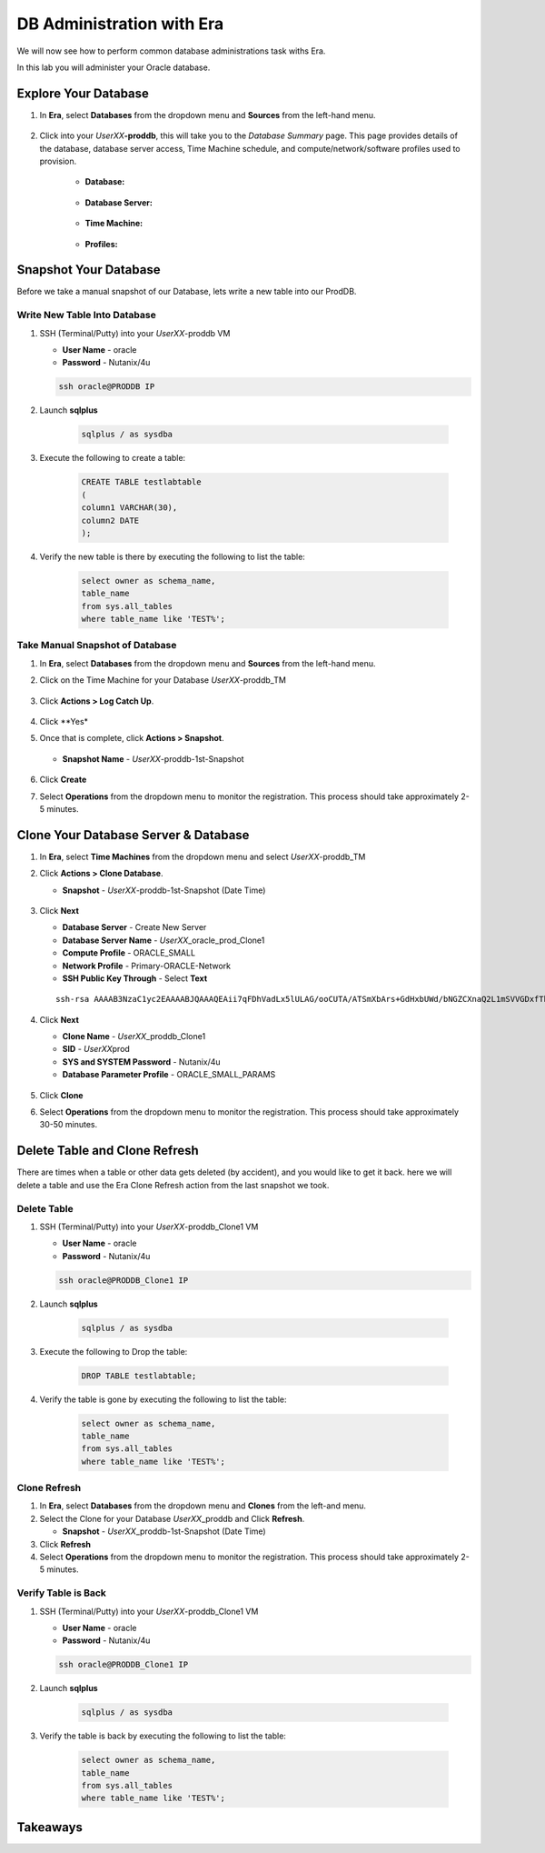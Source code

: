 .. _admin_oracle:

--------------------------
DB Administration with Era
--------------------------

We will now see how to perform common database administrations task withs Era.

In this lab you will administer your Oracle database.

Explore Your Database
++++++++++++++++++++++

#. In **Era**, select **Databases** from the dropdown menu and **Sources** from the left-hand menu.

   .. figure:: images/1.png

#. Click into your *UserXX*\ **-proddb**, this will take you to the *Database Summary* page. This page provides details of the database, database server access, Time Machine schedule, and compute/network/software profiles used to provision.

    - **Database:**

    .. figure:: images/2.png

    - **Database Server:**

    .. figure:: images/3.png

    - **Time Machine:**

    .. figure:: images/4.png

    - **Profiles:**

    .. figure:: images/5.png

Snapshot Your Database
++++++++++++++++++++++

Before we take a manual snapshot of our Database, lets write a new table into our ProdDB.

Write New Table Into Database
.............................

#. SSH (Terminal/Putty) into your *UserXX*\ -proddb VM

   - **User Name** - oracle
   - **Password** - Nutanix/4u

   .. code-block:: Bash

     ssh oracle@PRODDB IP

#. Launch **sqlplus**

     .. code-block:: Bash

       sqlplus / as sysdba

#. Execute the following to create a table:

     .. code-block:: Bash

       CREATE TABLE testlabtable
       (
       column1 VARCHAR(30),
       column2 DATE
       );

#. Verify the new table is there by executing the following to list the table:

     .. code-block:: Bash

       select owner as schema_name,
       table_name
       from sys.all_tables
       where table_name like 'TEST%';

Take Manual Snapshot of Database
................................

#. In **Era**, select **Databases** from the dropdown menu and **Sources** from the left-hand menu.

#. Click on the Time Machine for your Database *UserXX*\ -proddb_TM

   .. figure:: images/6.png

#. Click **Actions > Log Catch Up**.

   .. figure:: images/12.png

#. Click **Yes*

#. Once that is complete, click **Actions > Snapshot**.

   .. Figure:: images/7.png

   - **Snapshot Name** - *UserXX*\ -proddb-1st-Snapshot

   .. Figure:: images/8.png

#. Click **Create**

#. Select **Operations** from the dropdown menu to monitor the registration. This process should take approximately 2-5 minutes.

Clone Your Database Server & Database
+++++++++++++++++++++++++++++++++++++

#. In **Era**, select **Time Machines** from the dropdown menu and select *UserXX*\ -proddb_TM

#. Click **Actions > Clone Database**.

   - **Snapshot** - *UserXX*\ -proddb-1st-Snapshot (Date Time)

   .. figure:: images/9.png

#. Click **Next**

   - **Database Server** - Create New Server
   - **Database Server Name** - *UserXX*\ _oracle_prod_Clone1
   - **Compute Profile** - ORACLE_SMALL
   - **Network Profile** - Primary-ORACLE-Network
   - **SSH Public Key Through** - Select **Text**

   ::

      ssh-rsa AAAAB3NzaC1yc2EAAAABJQAAAQEAii7qFDhVadLx5lULAG/ooCUTA/ATSmXbArs+GdHxbUWd/bNGZCXnaQ2L1mSVVGDxfTbSaTJ3En3tVlMtD2RjZPdhqWESCaoj2kXLYSiNDS9qz3SK6h822je/f9O9CzCTrw2XGhnDVwmNraUvO5wmQObCDthTXc72PcBOd6oa4ENsnuY9HtiETg29TZXgCYPFXipLBHSZYkBmGgccAeY9dq5ywiywBJLuoSovXkkRJk3cd7GyhCRIwYzqfdgSmiAMYgJLrz/UuLxatPqXts2D8v1xqR9EPNZNzgd4QHK4of1lqsNRuz2SxkwqLcXSw0mGcAL8mIwVpzhPzwmENC5Orw==

   .. figure:: images/10.png

#. Click **Next**

   - **Clone Name** - *UserXX*\ _proddb_Clone1
   -  **SID** - *UserXX*\ prod
   -  **SYS and SYSTEM Password** - Nutanix/4u
   -  **Database Parameter Profile** - ORACLE_SMALL_PARAMS

   .. figure:: images/11.png

#. Click **Clone**

#. Select **Operations** from the dropdown menu to monitor the registration. This process should take approximately 30-50 minutes.

Delete Table and Clone Refresh
++++++++++++++++++++++++++++++

There are times when a table or other data gets deleted (by accident), and you would like to get it back. here we will delete a table and use the Era Clone Refresh action from the last snapshot we took.

Delete Table
............

#. SSH (Terminal/Putty) into your *UserXX*\ -proddb_Clone1 VM

   - **User Name** - oracle
   - **Password** - Nutanix/4u

   .. code-block:: Bash

     ssh oracle@PRODDB_Clone1 IP

#. Launch **sqlplus**

     .. code-block:: Bash

       sqlplus / as sysdba

#. Execute the following to Drop the table:

     .. code-block:: Bash

       DROP TABLE testlabtable;

#. Verify the table is gone by executing the following to list the table:

     .. code-block:: Bash

       select owner as schema_name,
       table_name
       from sys.all_tables
       where table_name like 'TEST%';

Clone Refresh
.............

#. In **Era**, select **Databases** from the dropdown menu and **Clones** from the left-and menu.

#. Select the Clone for your Database *UserXX*\ _proddb and Click **Refresh**.

   - **Snapshot** - *UserXX*\ _proddb-1st-Snapshot (Date Time)

#. Click **Refresh**

#. Select **Operations** from the dropdown menu to monitor the registration. This process should take approximately 2-5 minutes.

Verify Table is Back
....................

#. SSH (Terminal/Putty) into your *UserXX*\ -proddb_Clone1 VM

   - **User Name** - oracle
   - **Password** - Nutanix/4u

   .. code-block:: Bash

     ssh oracle@PRODDB_Clone1 IP

#. Launch **sqlplus**

     .. code-block:: Bash

       sqlplus / as sysdba

#. Verify the table is back by executing the following to list the table:

     .. code-block:: Bash

       select owner as schema_name,
       table_name
       from sys.all_tables
       where table_name like 'TEST%';

Takeaways
+++++++++
